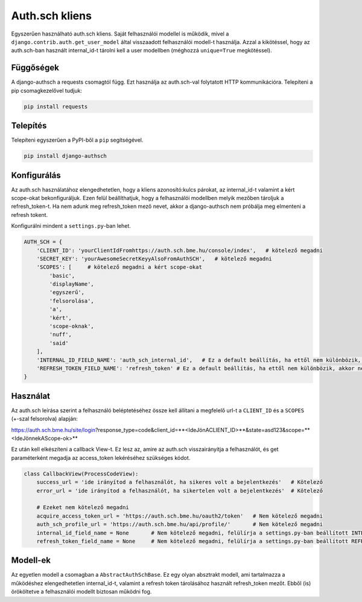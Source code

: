 ===============
Auth.sch kliens
===============

Egyszerűen használható auth.sch kliens. Saját felhasználói modellel is működik, mivel a
``django.contrib.auth.get_user_model`` által visszaadott felhasználói modell-t használja. Azzal a kikötéssel, hogy az
auth.sch-ban használt internal_id-t tárolni kell a user modellben (méghozzá ``unique=True`` megkötéssel).

Függőségek
----------
A django-authsch a requests csomagtól függ. Ezt használja az auth.sch-val folytatott HTTP kommunikációra. Telepíteni a
pip csomagkezelővel tudjuk:

.. code-block:: bash

    pip install requests

Telepítés
---------
Telepíteni egyszerűen a PyPI-ből a ``pip`` segítségével.

.. code-block:: bash

    pip install django-authsch

Konfigurálás
------------
Az auth.sch használatához elengedhetetlen, hogy a kliens azonosító:kulcs párokat, az internal_id-t valamint a kért scope-okat
bekonfiguráljuk. Ezen felül beállíthatjuk, hogy a felhasználói modellben melyik mezőben tároljuk a refresh_token-t. Ha
nem adunk meg refresh_token mező nevet, akkor a django-authsch nem próbálja meg elmenteni a refresh tokent.

Konfigurálni mindent a ``settings.py``-ban lehet.

.. code-block:: python

    AUTH_SCH = {
        'CLIENT_ID': 'yourClientIdFromhttps://auth.sch.bme.hu/console/index',   # kötelező megadni
        'SECRET_KEY': 'yourAwesomeSecretKeyyAlsoFromAuthSCH',   # kötelező megadni
        'SCOPES': [     # kötelező megadni a kért scope-okat
            'basic',
            'displayName',
            'egyszerű',
            'felsorolása',
            'a',
            'kért',
            'scope-oknak',
            'nuff',
            'said'
        ],
        'INTERNAL_ID_FIELD_NAME': 'auth_sch_internal_id',   # Ez a default beállítás, ha ettől nem különbözik, akkor nem kötelező megadni
        'REFRESH_TOKEN_FIELD_NAME': 'refresh_token' # Ez a default beállítás, ha ettől nem különbözik, akkor nem kötelező megadni
    }

Használat
---------
Az auth.sch leírása szerint a felhasználó beléptetéséhez össze kell állítani a megfelelő url-t a ``CLIENT_ID`` és a
``SCOPES`` (+-szal felsorolva) alapján:

https://auth.sch.bme.hu/site/login?response_type=code&client_id=**<IdeJönACLIENT_ID>**&state=asd123&scope=**<IdeJönnekAScope-ok>**

Ez után kell elkészíteni a callback View-t. Ez lesz az, amire az auth.sch visszairányítja a felhasználót, és get
paraméterként megadja az access_token lekéréséhez szükséges kódot.

.. code-block:: python

    class CallbackView(ProcessCodeView):
        success_url = 'ide irányítod a felhasználót, ha sikeres volt a bejelentkezés'   # Kötelező
        error_url = 'ide irányítod a felhasználót, ha sikertelen volt a bejelentkezés'  # Kötelező

        # Ezeket nem kötelező megadni
        acquire_access_token_url = 'https://auth.sch.bme.hu/oauth2/token'   # Nem kötelező megadni
        auth_sch_profile_url = 'https://auth.sch.bme.hu/api/profile/'       # Nem kötelező megadni
        internal_id_field_name = None       # Nem kötelező megadni, felülírja a settings.py-ban beállított INTERNAL_ID_FIELD_NAME-t
        refresh_token_field_name = None     # Nem kötelező megadni, felülírja a settings.py-ban beállított REFRESH_TOKEN_FIELD_NAME-t

Modell-ek
---------
Az egyetlen modell a csomagban a ``AbstractAuthSchBase``. Ez egy olyan absztrakt modell, ami tartalmazza a működéshez
elengedhetetlen internal_id-t, valamint a refresh token tárolásához használt refresh_token mezőt. Ebből (is) örököltetve
a felhasználói modellt biztosan működni fog.
